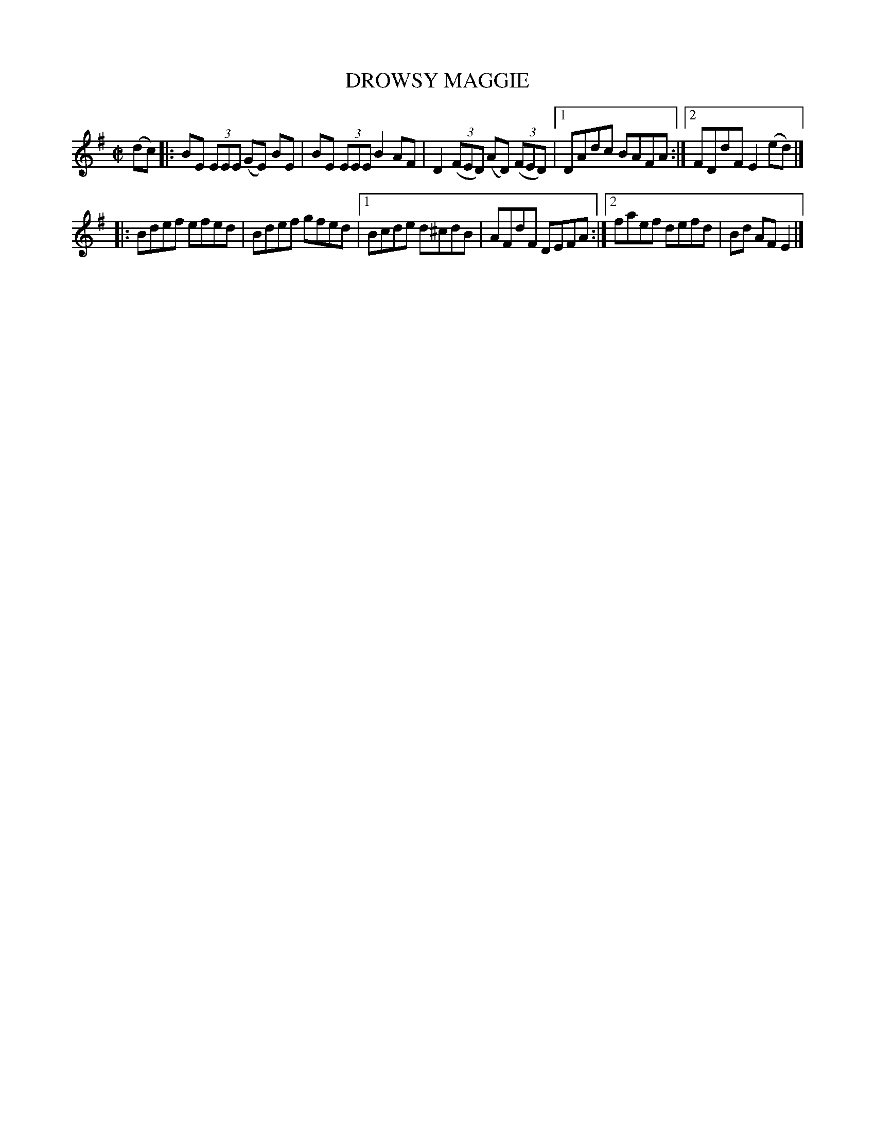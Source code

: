 X: 4091
T: DROWSY MAGGIE
R: Reel.
%R: reel
B: James Kerr "Merry Melodies" v.4 p.12 #91
Z: 2016 John Chambers <jc:trillian.mit.edu>
M: C|
L: 1/8
K: Em
(dc) |:\
BE (3EEE (GE) BE | BE (3EEE B2 AF |\
D2 (3(FED) (AD) (3(FED) |[1 DAdc BAFA :|[2 FDdF E2(ed) |]
|:\
Bdef efed | Bdef gfed |\
[1 Bcde d^cdB | AFdF DEFA :|\
[2 faef defd | Bd AF E2 |]

